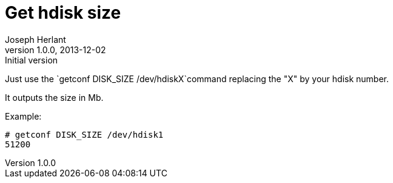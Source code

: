 Get hdisk size
==============
Joseph Herlant
v1.0.0, 2013-12-02 : Initial version
:Author Initials: Joseph Herlant
:description: Getting the size of an hdiks on AIX, even if the hdisk +
  is not in a VG.
:keywords: AIX, hdisk, disk, getconf, size, volume group

/////
Comments
/////


Just use the `getconf DISK_SIZE /dev/hdiskX`command replacing the "X" by your
hdisk number.

It outputs the size in Mb.

Example:

.....
# getconf DISK_SIZE /dev/hdisk1
51200
.....

